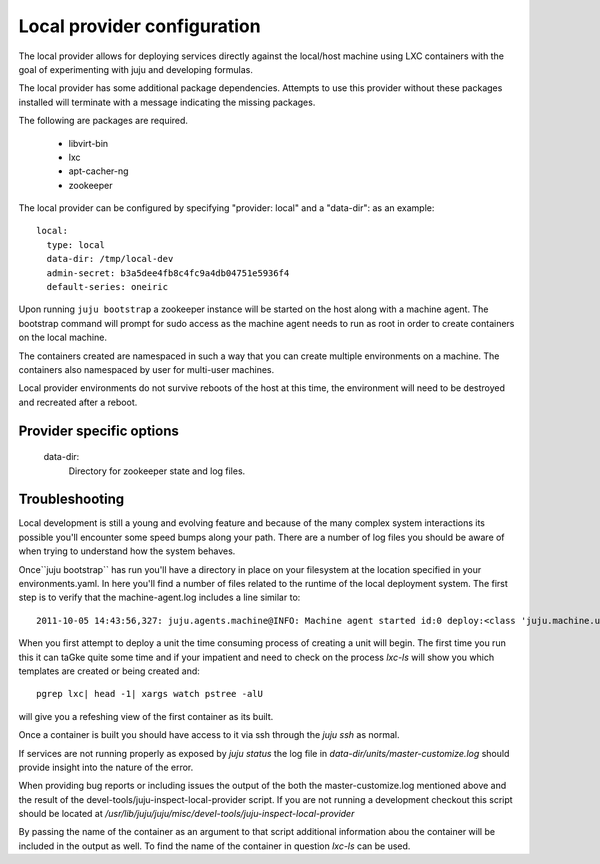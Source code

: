 Local provider configuration
----------------------------

The local provider allows for deploying services directly against the local/host machine
using LXC containers with the goal of experimenting with juju and developing formulas.

The local provider has some additional package dependencies. Attempts to use
this provider without these packages installed will terminate with a message
indicating the missing packages.

The following are packages are required.

 - libvirt-bin
 - lxc
 - apt-cacher-ng
 - zookeeper


The local provider can be configured by specifying "provider: local" and a "data-dir":
as an example::

  local:
    type: local
    data-dir: /tmp/local-dev
    admin-secret: b3a5dee4fb8c4fc9a4db04751e5936f4
    default-series: oneiric

Upon running ``juju bootstrap`` a zookeeper instance will be started on the host
along with a machine agent. The bootstrap command will prompt for sudo access
as the machine agent needs to run as root in order to create containers on the
local machine.

The containers created are namespaced in such a way that you can create multiple
environments on a machine. The containers also namespaced by user for multi-user
machines.

Local provider environments do not survive reboots of the host at this time, the
environment will need to be destroyed and recreated after a reboot.


Provider specific options
=========================

  data-dir:
    Directory for zookeeper state and log files.



Troubleshooting
===============

Local development is still a young and evolving feature and because of
the many complex system interactions its possible you'll encounter
some speed bumps along your path. There are a number of log files you
should be aware of when trying to understand how the system behaves.

Once``juju bootstrap`` has run you'll have a directory in place on
your filesystem at the location specified in your
environments.yaml. In here you'll find a number of files related to
the runtime of the local deployment system. The first step is to
verify that the machine-agent.log includes a line similar to::

    2011-10-05 14:43:56,327: juju.agents.machine@INFO: Machine agent started id:0 deploy:<class 'juju.machine.unit.UnitContainerDeployment'> provider:'local'

When you first attempt to deploy a unit the time consuming process of
creating a unit will begin. The first time you run this it can taGke
quite some time and if your impatient and need to check on the process
`lxc-ls` will show you which templates are created or being created
and::

    pgrep lxc| head -1| xargs watch pstree -alU

will give you a refeshing view of the first container as its built.

Once a container is built you should have access to it via ssh through
the `juju ssh` as normal.

If services are not running properly as exposed by `juju status` the
log file in *data-dir/units/master-customize.log* should provide insight
into the nature of the error.

When providing bug reports or including issues the output of the both
the master-customize.log mentioned above and the result of the
devel-tools/juju-inspect-local-provider script. If you are not running
a development checkout this script should be located at
*/usr/lib/juju/juju/misc/devel-tools/juju-inspect-local-provider*

By passing the name of the container as an argument to that script
additional information abou the container will be included in the
output as well. To find the name of the container in question `lxc-ls`
can be used.
